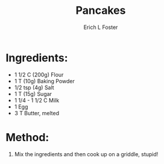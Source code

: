 #+TITLE:       Pancakes
#+AUTHOR:      Erich L Foster
#+EMAIL:       erichlf@gmail.com
#+URI:         /Recipes/Breakfast/Pancakes
#+KEYWORDS:    breakfast
#+TAGS:        :breakfast:
#+LANGUAGE:    en
#+OPTIONS:     H:3 num:nil toc:nil \n:nil ::t |:t ^:nil -:nil f:t *:t <:t
#+DESCRIPTION: Pancakes
* Ingredients:
- 1 1/2 C (200g) Flour
- 1 T (10g) Baking Powder
- 1/2 tsp (4g) Salt
- 1 T (15g) Sugar
- 1 1/4 - 1 1/2 C Milk
- 1 Egg
- 3 T Butter, melted

* Method:
1. Mix the ingredients and then cook up on a griddle, stupid!
